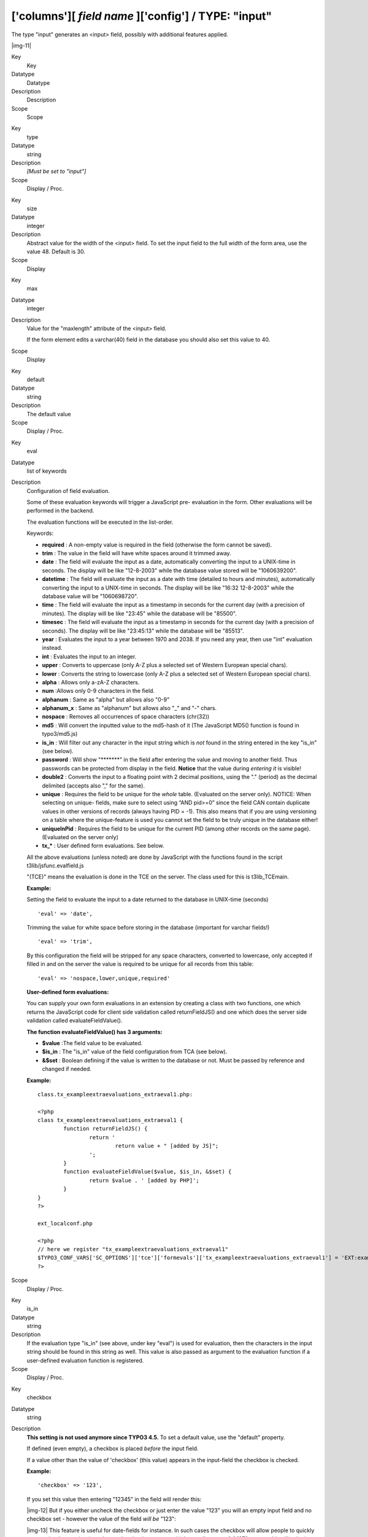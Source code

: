 ﻿.. include:: Images.txt

.. ==================================================
.. FOR YOUR INFORMATION
.. --------------------------------------------------
.. -*- coding: utf-8 -*- with BOM.

.. ==================================================
.. DEFINE SOME TEXTROLES
.. --------------------------------------------------
.. role::   underline
.. role::   typoscript(code)
.. role::   ts(typoscript)
   :class:  typoscript
.. role::   php(code)


['columns'][ *field name* ]['config'] / TYPE: "input"
^^^^^^^^^^^^^^^^^^^^^^^^^^^^^^^^^^^^^^^^^^^^^^^^^^^^^

The type "input" generates an <input> field, possibly with additional
features applied.

|img-11| 

.. ### BEGIN~OF~TABLE ###

.. container:: table-row

   Key
         Key
   
   Datatype
         Datatype
   
   Description
         Description
   
   Scope
         Scope


.. container:: table-row

   Key
         type
   
   Datatype
         string
   
   Description
         *[Must be set to "input"]*
   
   Scope
         Display / Proc.


.. container:: table-row

   Key
         size
   
   Datatype
         integer
   
   Description
         Abstract value for the width of the <input> field. To set the input
         field to the full width of the form area, use the value 48. Default is
         30.
   
   Scope
         Display


.. container:: table-row

   Key
         max
   
   Datatype
         integer
   
   Description
         Value for the "maxlength" attribute of the <input> field.
         
         If the form element edits a varchar(40) field in the database you
         should also set this value to 40.
   
   Scope
         Display


.. container:: table-row

   Key
         default
   
   Datatype
         string
   
   Description
         The default value
   
   Scope
         Display / Proc.


.. container:: table-row

   Key
         eval
   
   Datatype
         list of keywords
   
   Description
         Configuration of field evaluation.
         
         Some of these evaluation keywords will trigger a JavaScript pre-
         evaluation in the form. Other evaluations will be performed in the
         backend.
         
         The evaluation functions will be executed in the list-order.
         
         Keywords:
         
         - **required** : A non-empty value is required in the field (otherwise
           the form cannot be saved).
         
         - **trim** : The value in the field will have white spaces around it
           trimmed away.
         
         - **date** : The field will evaluate the input as a date, automatically
           converting the input to a UNIX-time in seconds. The display will be
           like "12-8-2003" while the database value stored will be "1060639200".
         
         - **datetime** : The field will evaluate the input as a date with time
           (detailed to hours and minutes), automatically converting the input to
           a UNIX-time in seconds. The display will be like "16:32 12-8-2003"
           while the database value will be "1060698720".
         
         - **time** : The field will evaluate the input as a timestamp in seconds
           for the current day (with a precision of minutes). The display will be
           like "23:45" while the database will be "85500".
         
         - **timesec** : The field will evaluate the input as a timestamp in
           seconds for the current day (with a precision of seconds). The display
           will be like "23:45:13" while the database will be "85513".
         
         - **year** : Evaluates the input to a year between 1970 and 2038. If you
           need any year, then use "int" evaluation instead.
         
         - **int** : Evaluates the input to an integer.
         
         - **upper** : Converts to uppercase (only A-Z plus a selected set of
           Western European special chars).
         
         - **lower** : Converts the string to lowercase (only A-Z plus a selected
           set of Western European special chars).
         
         - **alpha** : Allows only a-zA-Z characters.
         
         - **num** :Allows only 0-9 characters in the field.
         
         - **alphanum** : Same as "alpha" but allows also "0-9"
         
         - **alphanum\_x** : Same as "alphanum" but allows also "\_" and "-"
           chars.
         
         - **nospace** : Removes all occurrences of space characters (chr(32))
         
         - **md5** : Will convert the inputted value to the md5-hash of it (The
           JavaScript MD5() function is found in typo3/md5.js)
         
         - **is\_in** : Will filter out any character in the input string which
           is  *not* found in the string entered in the key "is\_in" (see below).
         
         - **password** : Will show "\*\*\*\*\*\*\*" in the field after entering
           the value and moving to another field. Thus passwords can be protected
           from display in the field.  **Notice** that the value during
           *entering it* is visible!
         
         - **double2** : Converts the input to a floating point with 2 decimal
           positions, using the "." (period) as the decimal delimited (accepts
           also "," for the same).
         
         - **unique** : Requires the field to be unique for the  *whole* table.
           (Evaluated on the server only). NOTICE: When selecting on unique-
           fields, make sure to select using “AND pid>=0” since the field CAN
           contain duplicate values in other versions of records (always having
           PID = -1). This also means that if you are using versioning on a table
           where the unique-feature is used you cannot set the field to be truly
           unique in the database either!
         
         - **uniqueInPid** : Requires the field to be unique for the current PID
           (among other records on the same page). (Evaluated on the server only)
         
         - **tx\_\*** : User defined form evaluations. See below.
         
         All the above evaluations (unless noted) are done by JavaScript with
         the functions found in the script t3lib/jsfunc.evalfield.js
         
         "(TCE)" means the evaluation is done in the TCE on the server. The
         class used for this is t3lib\_TCEmain.
         
         **Example:**
         
         Setting the field to evaluate the input to a date returned to the
         database in UNIX-time (seconds)
         
         ::
         
            'eval' => 'date',
         
         Trimming the value for white space before storing in the database
         (important for varchar fields!)
         
         ::
         
            'eval' => 'trim',
         
         By this configuration the field will be stripped for any space
         characters, converted to lowercase, only accepted if filled in and on
         the server the value is required to be unique for all records from
         this table:
         
         ::
         
            'eval' => 'nospace,lower,unique,required'
         
         **User-defined form evaluations:**
         
         You can supply your own form evaluations in an extension by creating a
         class with two functions, one which returns the JavaScript code for
         client side validation called returnFieldJS() and one which does the
         server side validation called evaluateFieldValue().
         
         **The function evaluateFieldValue() has 3 arguments:**
         
         - **$value** :The field value to be evaluated.
         
         - **$is\_in** : The "is\_in" value of the field configuration from TCA
           (see below).
         
         - **&$set** : Boolean defining if the value is written to the database
           or not. Must be passed by reference and changed if needed.
         
         **Example:**
         
         ::
         
            class.tx_exampleextraevaluations_extraeval1.php:
            
            <?php
            class tx_exampleextraevaluations_extraeval1 {
                    function returnFieldJS() {
                            return '
                                    return value + " [added by JS]";
                            ';
                    }
                    function evaluateFieldValue($value, $is_in, &$set) {
                            return $value . ' [added by PHP]';
                    }
            }
            ?>
            
            ext_localconf.php
            
            <?php
            // here we register "tx_exampleextraevaluations_extraeval1"
            $TYPO3_CONF_VARS['SC_OPTIONS']['tce']['formevals']['tx_exampleextraevaluations_extraeval1'] = 'EXT:example_extraevaluations/ class.tx_exampleextraevaluations_extraeval1.php';
            ?>
   
   Scope
         Display / Proc.


.. container:: table-row

   Key
         is\_in
   
   Datatype
         string
   
   Description
         If the evaluation type "is\_in" (see above, under key "eval") is used
         for evaluation, then the characters in the input string should be
         found in this string as well. This value is also passed as argument to
         the evaluation function if a user-defined evaluation function is
         registered.
   
   Scope
         Display / Proc.


.. container:: table-row

   Key
         checkbox
   
   Datatype
         string
   
   Description
         **This setting is not used anymore since TYPO3 4.5.** To set a default
         value, use the "default" property.
         
         If defined (even empty), a checkbox is placed  *before* the input
         field.
         
         If a value other than the value of 'checkbox' (this value) appears in
         the input-field the checkbox is checked.
         
         **Example:**
         
         ::
         
            'checkbox' => '123',
         
         If you set this value then entering "12345" in the field will render
         this:
         
         |img-12| But if you either uncheck the checkbox or just enter the
         value "123" you will an empty input field and no checkbox set -
         however the value of the field  *will be* "123":
         
         |img-13| This feature is useful for date-fields for instance. In such
         cases the checkbox will allow people to quickly remove the date
         setting (equal to setting the date to zero which actually means 1-1
         1970 or something like that).
         
         **Example listing:**
         
         ::
         
            'config' => array(
                    'type' => 'input',
                    'size' => '8',
                    'max' => '20',
                    'eval' => 'date',
                    'checkbox' => '0',
                    'default' => '0'
            )
         
         Will create a field like this below. Checking the checkbox will insert
         the date of the current day. Unchecking the checkbox will just remove
         the value and silently sent a zero to the server (since the value of
         the key "checkbox" is set to "0").
         
         |img-14|
   
   Scope
         Display / Proc.


.. container:: table-row

   Key
         range
   
   Datatype
         array
   
   Description
         An array which defines an integer range within which the value must
         be.
         
         **Keys:**
         
         "lower": Defines the lower integer value.
         
         "upper": Defines the upper integer value.
         
         You can specify both or only one of them.
         
         **Notice:** This feature is evaluated  *on the server only* so any
         regulation of the value will have happened after saving the form.
         
         **Example:**
         
         Limits an integer to be within the range 10 to 1000:
         
         ::
         
            'eval' => 'int',
            'range' => array(
              'lower' => 10,
              'upper' => 1000
            ),
         
         In this example the upper limit is set to the last day in year 2020
         while the lowest possible value is set to the date of yesterday.
         
         ::
         
            'range' => array(
              'upper' => mktime(0, 0, 0, 12, 31, 2020),
              'lower' => mktime(0,0,0,date('m'), date('d'), date('Y'))
            )
   
   Scope
         Proc.


.. container:: table-row

   Key
         wizards
   
   Datatype
         array
   
   Description
         [See section later for options]
   
   Scope
         Display


.. ###### END~OF~TABLE ######


Now follows some code listings as examples:


((generated))
"""""""""""""

Example: A "date" field
~~~~~~~~~~~~~~~~~~~~~~~

This is the typical configuration for a date field, like "starttime":

::

           'starttime' => array(
               'exclude' => 1,    
               'label' => 'LLL:EXT:lang/locallang_general.php:LGL.starttime',
               'config' => array(
                   'type' => 'input',
                   'size' => '8',
                   'max' => '20',
                   'eval' => 'date',
                   'default' => '0'
               )
           ),


Example: A "username" field
~~~~~~~~~~~~~~~~~~~~~~~~~~~

In this example the field is for entering a username (from
"fe\_users"). A number of requirements are imposed onto the field,
namely that it must be unique within the page where the record is
stored, must be in lowercase and without spaces in it:

::

           'username' => array(
               'label' => 'LLL:EXT:cms/locallang_tca.php:fe_users.username',
               'config' => array(
                   'type' => 'input',
                   'size' => '20',
                   'max' => '50',
                   'eval' => 'nospace,lower,uniqueInPid,required'
               )
           ),


Example: A typical input field
~~~~~~~~~~~~~~~~~~~~~~~~~~~~~~

This is just a very typical configuration which sets the size and a
character limit to the field. In addition the input value is trimmed
for surrounding whitespace which is a very good idea when you enter
values into varchar fields.

::

           'name' => array(
               'exclude' => 1,    
               'label' => 'LLL:EXT:lang/locallang_general.php:LGL.name',
               'config' => array(
                   'type' => 'input',
                   'size' => '40',
                   'eval' => 'trim',
                   'max' => '80'
               )
           ),


Example: Required values
~~~~~~~~~~~~~~~~~~~~~~~~

Here the field is required to be filled in:

::

           'title' => array(
               'label' => 'LLL:EXT:cms/locallang_tca.php:fe_groups.title',
               'config' => array(
                   'type' => 'input',
                   'size' => '20',
                   'max' => '20',
                   'eval' => 'trim,required'
               )
           ),

